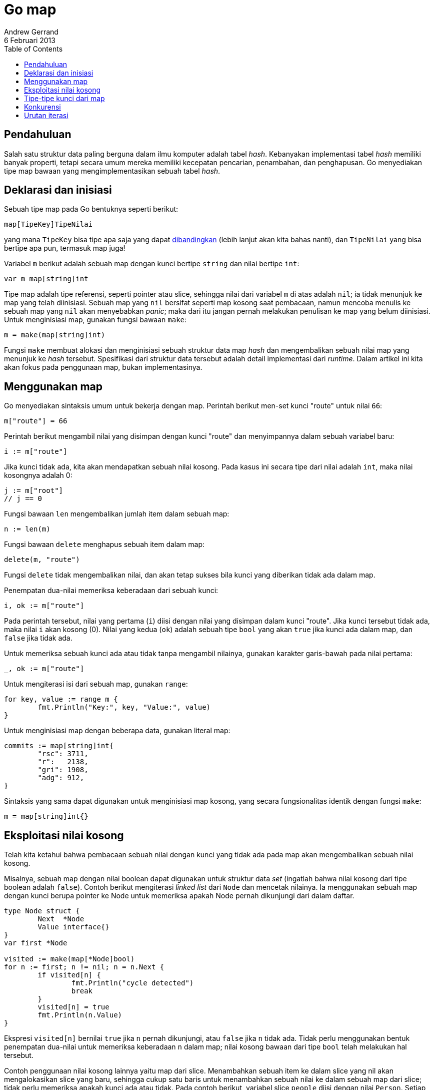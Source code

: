 = Go map
Andrew Gerrand
6 Februari 2013
:toc:

==  Pendahuluan

Salah satu struktur data paling berguna dalam ilmu komputer adalah tabel
_hash_.
Kebanyakan implementasi tabel _hash_ memiliki banyak properti, tetapi secara
umum mereka memiliki kecepatan pencarian, penambahan, dan penghapusan.
Go menyediakan tipe map bawaan yang mengimplementasikan sebuah tabel _hash_.

==  Deklarasi dan inisiasi

Sebuah tipe map pada Go bentuknya seperti berikut:

----
map[TipeKey]TipeNilai
----

yang mana `TipeKey` bisa tipe apa saja yang dapat
link:/ref/spec#Comparison_operators[dibandingkan^]
(lebih lanjut akan kita bahas nanti), dan `TipeNilai` yang bisa bertipe apa
pun, termasuk map juga!

Variabel `m` berikut adalah sebuah map dengan kunci bertipe `string` dan
nilai bertipe `int`:

----
var m map[string]int
----

Tipe map adalah tipe referensi, seperti pointer atau slice, sehingga nilai
dari variabel `m` di atas adalah `nil`;
ia tidak menunjuk ke map yang telah diinisiasi.
Sebuah map yang `nil` bersifat seperti map kosong saat pembacaan, namun
mencoba menulis ke sebuah map yang `nil` akan menyebabkan _panic_;
maka dari itu jangan pernah melakukan penulisan ke map yang belum diinisiasi.
Untuk menginisiasi map, gunakan fungsi bawaan `make`:

----
m = make(map[string]int)
----

Fungsi `make` membuat alokasi dan menginisiasi sebuah struktur data map _hash_
dan mengembalikan sebuah nilai map yang menunjuk ke _hash_ tersebut.
Spesifikasi dari struktur data tersebut adalah detail implementasi dari
_runtime_.
Dalam artikel ini kita akan fokus pada penggunaan map, bukan implementasinya.


==  Menggunakan map

Go menyediakan sintaksis umum untuk bekerja dengan map.
Perintah berikut men-set kunci "route" untuk nilai `66`:

----
m["route"] = 66
----

Perintah berikut mengambil nilai yang disimpan dengan kunci "route" dan
menyimpannya dalam sebuah variabel baru:

----
i := m["route"]
----

Jika kunci tidak ada, kita akan mendapatkan sebuah nilai kosong.
Pada kasus ini secara tipe dari nilai adalah `int`, maka nilai kosongnya
adalah 0:

----
j := m["root"]
// j == 0
----

Fungsi bawaan `len` mengembalikan jumlah item dalam sebuah map:

----
n := len(m)
----

Fungsi bawaan `delete` menghapus sebuah item dalam map:

----
delete(m, "route")
----

Fungsi `delete` tidak mengembalikan nilai, dan akan tetap sukses bila kunci
yang diberikan tidak ada dalam map.

Penempatan dua-nilai memeriksa keberadaan dari sebuah kunci:

----
i, ok := m["route"]
----

Pada perintah tersebut, nilai yang pertama (`i`) diisi dengan nilai yang
disimpan dalam kunci "route".
Jika kunci tersebut tidak ada, maka nilai `i` akan kosong (0).
Nilai yang kedua (`ok`) adalah sebuah tipe `bool` yang akan `true` jika kunci
ada dalam map, dan `false` jika tidak ada.

Untuk memeriksa sebuah kunci ada atau tidak tanpa mengambil nilainya, gunakan
karakter garis-bawah pada nilai pertama:

----
_, ok := m["route"]
----

Untuk mengiterasi isi dari sebuah map, gunakan `range`:

----
for key, value := range m {
	fmt.Println("Key:", key, "Value:", value)
}
----

Untuk menginisiasi map dengan beberapa data, gunakan literal map:

----
commits := map[string]int{
	"rsc": 3711,
	"r":   2138,
	"gri": 1908,
	"adg": 912,
}
----

Sintaksis yang sama dapat digunakan untuk menginisiasi map kosong, yang secara
fungsionalitas identik dengan fungsi `make`:

----
m = map[string]int{}
----


== Eksploitasi nilai kosong

Telah kita ketahui bahwa pembacaan sebuah nilai dengan kunci yang tidak ada
pada map akan mengembalikan sebuah nilai kosong.

Misalnya, sebuah map dengan nilai boolean dapat digunakan untuk struktur data
_set_ (ingatlah bahwa nilai kosong dari tipe boolean adalah `false`).
Contoh berikut mengiterasi _linked list_ dari `Node` dan mencetak nilainya.
Ia menggunakan sebuah map dengan kunci berupa pointer ke Node untuk memeriksa
apakah Node pernah dikunjungi dari dalam daftar.

----
type Node struct {
	Next  *Node
	Value interface{}
}
var first *Node

visited := make(map[*Node]bool)
for n := first; n != nil; n = n.Next {
	if visited[n] {
		fmt.Println("cycle detected")
		break
	}
	visited[n] = true
	fmt.Println(n.Value)
}
----

Ekspresi `visited[n]` bernilai `true` jika `n` pernah dikunjungi, atau `false`
jika `n` tidak ada.
Tidak perlu menggunakan bentuk penempatan dua-nilai untuk memeriksa keberadaan
`n` dalam map;
nilai kosong bawaan dari tipe `bool` telah melakukan hal tersebut.

Contoh penggunaan nilai kosong lainnya yaitu map dari slice.
Menambahkan sebuah item ke dalam slice yang nil akan mengalokasikan slice yang
baru, sehingga cukup satu baris untuk menambahkan sebuah nilai ke dalam sebuah
map dari slice;
tidak perlu memeriksa apakah kunci ada atau tidak.
Pada contoh berikut, variabel slice `people` diisi dengan nilai `Person`.
Setiap `Person` memiliki `Name` dan slice `Likes`.
Contoh ini membuat sebuah map untuk mengasosiasikan setiap _like_ dengan
daftar orang yang menyukainya.

----
type Person struct {
	Name  string
	Likes []string
}
var people []*Person

likes := make(map[string][]*Person)
for _, p := range people {
	for _, l := range p.Likes {
		likes[l] = append(likes[l], p)
	}
}
----

Untuk mencetak daftar orang yang menyukai "cheese":

----
for _, p := range likes["cheese"] {
	fmt.Println(p.Name, "likes cheese.")
}
----

Untuk mencetak jumlah orang yang menyukai "bacon":

----
fmt.Println(len(likes["bacon"]), "people like bacon.")
----

Ingat lah bahwa secara `range` dan `len` menganggap slice yang nil sebagai
slice dengan panjang 0, kedua contoh tersebut akan berjalan walaupun tidak ada
orang (dalam variabel `people`) yang menyukai "cheese" atau "bacon".


== Tipe-tipe kunci dari map

Seperti yang dibahas sebelumnya, kunci dari map bisa berupa tipe apa pun yang
dapat dibandingkan.
link:/ref/spec#Comparison_operators[Spesifikasi bahasa^]
mendefinisikan hal ini lebih jelas, namun singkatnya, tipe-tipe yang dapat
dibandingkan yaitu boolean, numeric, string, pointer, channel, interface, dan
struct atau array yang berisi hanya tipe tersebut.
Berarti tipe yang tidak dapat dibandingkan yaitu slice, map, dan fungsi;
tipe-tipe tersebut tidak dapat dibandingkan lewat operator `==`, dan tidak
bisa digunakan sebagai kunci dari map.

Kalau tipe seperti string, int, dan tipe dasar lainnya cukup jelas kenapa bisa
digunakan sebagai kunci dari map, namun yang mungkin kurang jelas adalah
penggunakan struct sebagai kunci.
Struct dapat digunakan sebagai kunci data dengan banyak dimensi.
Contohnya, map dari map berikut dapat digunakan untuk menghitung kunjungan
halaman web berdasarkan negara:

----
hits := make(map[string]map[string]int)
----

Map tersebut yaitu map dari string ke (map dari string ke int).
Kunci dari map bagian luar adalah path ke sebuah halaman web dengan nilainya
adalah sebuah map sendiri.
Kunci dari map bagian dalam adalah dua-huruf kode negara dengan nilai dari map
yaitu jumlah kunjungan.
Ekspresi berikut mengambil jumlah kunjungan halaman "/doc" dari negara
Australia:

----
n := hits["/doc/"]["au"]
----

Sayangnya, pendekatan seperti ini menjadi sukar pada saat menambah data,
untuk setiap kunci bagian luar, kita harus memeriksa apakah map bagian dalam
telah diinisiasi atau belum, dan menginisiasi-nya bila diperlukan:

----
func add(m map[string]map[string]int, path, country string) {
	mm, ok := m[path]
	if !ok {
		mm = make(map[string]int)
		m[path] = mm
	}
	mm[country]++
}
add(hits, "/doc/", "au")
----

Di sisi lain, pendekatan dengan menggunakan struct sebagai kunci mempermudah
semua hal tersebut:

----
type Key struct {
	Path, Country string
}

hits := make(map[Key]int)
----

Saat seseorang dari Vietnam mengunjungi halaman depan ("/"), meningkatkan
nilai (dan juga membuat nilai baru) penghitung menjadi satu-baris saja:

----
hits[Key{"/", "vn"}]++
----

Begitu juga, cukup mudah untuk melihat berapa banyak orang dari Swiss yang
telah membaca halaman spesifikasi ("/ref/spec"):

----
n := hits[Key{"/ref/spec", "ch"}]
----


== Konkurensi

link:/doc/faq#atomic_maps[Map tidak aman digunakan secara konkuren^]:
tidak didefinisikan apa yang akan terjadi bila kita membaca dan menulis pada
map yang sama secara simultan.
Jika kita harus membaca dan menulis ke sebuah map dari goroutine yang berbeda,
akses ke map tersebut harus di-mediasi oleh sebuah mekanisme sinkronisasi.
Salah satu cara umum untuk melindungi map yaitu dengan
https://golang.org/pkg/sync/#RWMutex[sync.RWMutex^].

Perintah berikut mendeklarasikan sebuah variabel `counter` bertipe struct
anonim yang berisi sebuah map dan menanam `sync.RWMutex`.

----
var counter = struct{
	sync.RWMutex
	m map[string]int
}{m: make(map[string]int)}
----

Untuk membaca dari nilai map dari `counter`, gunakan pengunci baca:

----
counter.RLock()
n := counter.m["some_key"]
counter.RUnlock()
fmt.Println("some_key:", n)
----

Untuk menulis ke `counter`, gunakan pengunci tulis:

----
counter.Lock()
counter.m["some_key"]++
counter.Unlock()
----


== Urutan iterasi

Saat mengiterasi sebuah map lewat pengulangan `range`, urutan iterasi tidak
menentu dan tidak dijamin sama dari satu iterasi ke iterasi selanjutnya.
Jika Anda membutuhkan iterasi yang stabil, Anda harus menyimpan sebuah
struktur data terpisah yang menentukan urutan kunci.
Contoh berikut menggunakan slice sebagai urutan kunci untuk mencetak sebuah
`map[int]string` secara terurut:

----
import "sort"

var m map[int]string
var keys []int
for k := range m {
	keys = append(keys, k)
}
sort.Ints(keys)
for _, k := range keys {
	fmt.Println("Key:", k, "Value:", m[k])
}
----
